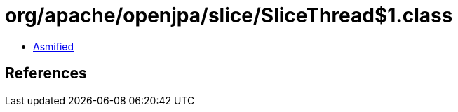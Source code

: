 = org/apache/openjpa/slice/SliceThread$1.class

 - link:SliceThread$1-asmified.java[Asmified]

== References

